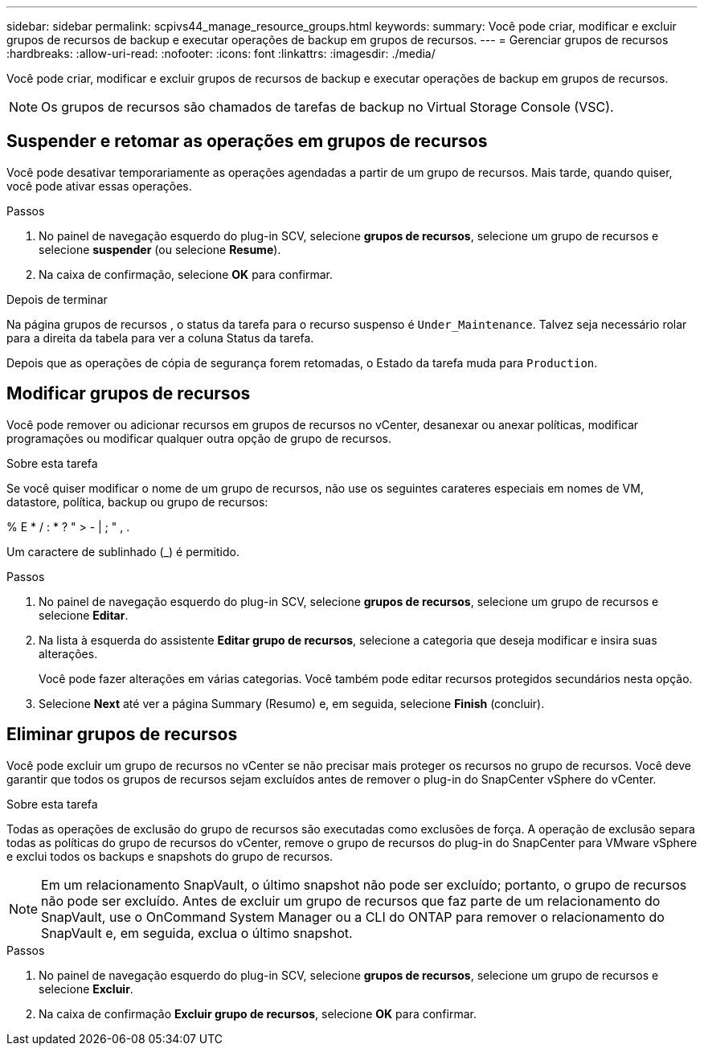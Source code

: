 ---
sidebar: sidebar 
permalink: scpivs44_manage_resource_groups.html 
keywords:  
summary: Você pode criar, modificar e excluir grupos de recursos de backup e executar operações de backup em grupos de recursos. 
---
= Gerenciar grupos de recursos
:hardbreaks:
:allow-uri-read: 
:nofooter: 
:icons: font
:linkattrs: 
:imagesdir: ./media/


[role="lead"]
Você pode criar, modificar e excluir grupos de recursos de backup e executar operações de backup em grupos de recursos.


NOTE: Os grupos de recursos são chamados de tarefas de backup no Virtual Storage Console (VSC).



== Suspender e retomar as operações em grupos de recursos

Você pode desativar temporariamente as operações agendadas a partir de um grupo de recursos. Mais tarde, quando quiser, você pode ativar essas operações.

.Passos
. No painel de navegação esquerdo do plug-in SCV, selecione *grupos de recursos*, selecione um grupo de recursos e selecione *suspender* (ou selecione *Resume*).
. Na caixa de confirmação, selecione *OK* para confirmar.


.Depois de terminar
Na página grupos de recursos , o status da tarefa para o recurso suspenso é `Under_Maintenance`. Talvez seja necessário rolar para a direita da tabela para ver a coluna Status da tarefa.

Depois que as operações de cópia de segurança forem retomadas, o Estado da tarefa muda para `Production`.



== Modificar grupos de recursos

Você pode remover ou adicionar recursos em grupos de recursos no vCenter, desanexar ou anexar políticas, modificar programações ou modificar qualquer outra opção de grupo de recursos.

.Sobre esta tarefa
Se você quiser modificar o nome de um grupo de recursos, não use os seguintes carateres especiais em nomes de VM, datastore, política, backup ou grupo de recursos:

% E * / : * ? " > - | ; " , .

Um caractere de sublinhado (_) é permitido.

.Passos
. No painel de navegação esquerdo do plug-in SCV, selecione *grupos de recursos*, selecione um grupo de recursos e selecione *Editar*.
. Na lista à esquerda do assistente *Editar grupo de recursos*, selecione a categoria que deseja modificar e insira suas alterações.
+
Você pode fazer alterações em várias categorias. Você também pode editar recursos protegidos secundários nesta opção.

. Selecione *Next* até ver a página Summary (Resumo) e, em seguida, selecione *Finish* (concluir).




== Eliminar grupos de recursos

Você pode excluir um grupo de recursos no vCenter se não precisar mais proteger os recursos no grupo de recursos. Você deve garantir que todos os grupos de recursos sejam excluídos antes de remover o plug-in do SnapCenter vSphere do vCenter.

.Sobre esta tarefa
Todas as operações de exclusão do grupo de recursos são executadas como exclusões de força. A operação de exclusão separa todas as políticas do grupo de recursos do vCenter, remove o grupo de recursos do plug-in do SnapCenter para VMware vSphere e exclui todos os backups e snapshots do grupo de recursos.


NOTE: Em um relacionamento SnapVault, o último snapshot não pode ser excluído; portanto, o grupo de recursos não pode ser excluído. Antes de excluir um grupo de recursos que faz parte de um relacionamento do SnapVault, use o OnCommand System Manager ou a CLI do ONTAP para remover o relacionamento do SnapVault e, em seguida, exclua o último snapshot.

.Passos
. No painel de navegação esquerdo do plug-in SCV, selecione *grupos de recursos*, selecione um grupo de recursos e selecione *Excluir*.
. Na caixa de confirmação *Excluir grupo de recursos*, selecione *OK* para confirmar.

